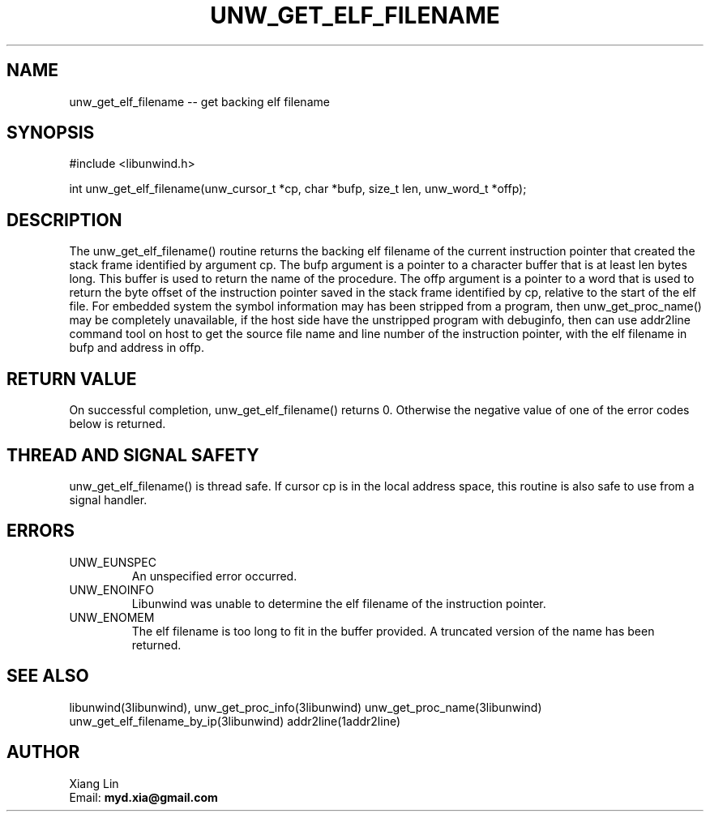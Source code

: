 .\" *********************************** start of \input{common.tex}
.\" *********************************** end of \input{common.tex}
'\" t
.\" Manual page created with latex2man on Fri Sep 15 20:49:35 2023
.\" NOTE: This file is generated, DO NOT EDIT.
.de Vb
.ft CW
.nf
..
.de Ve
.ft R

.fi
..
.TH "UNW\\_GET\\_ELF\\_FILENAME" "3libunwind" "15 September 2023" "Programming Library " "Programming Library "
.SH NAME
unw_get_elf_filename
\-\- get backing elf filename 
.PP
.SH SYNOPSIS

.PP
#include <libunwind.h>
.br
.PP
int
unw_get_elf_filename(unw_cursor_t *cp,
char *bufp,
size_t
len,
unw_word_t *offp);
.br
.PP
.SH DESCRIPTION

.PP
The unw_get_elf_filename()
routine returns the backing elf 
filename of the current instruction pointer that created the stack frame 
identified by argument cp\&.
The bufp
argument is a pointer 
to a character buffer that is at least len
bytes long. This buffer 
is used to return the name of the procedure. The offp
argument is 
a pointer to a word that is used to return the byte offset of the instruction 
pointer saved in the stack frame identified by cp,
relative to the 
start of the elf file. For embedded system the symbol information may has 
been stripped from a program, then unw_get_proc_name()
may be 
completely unavailable, if the host side have the unstripped program with 
debuginfo, then can use addr2line
command tool on host to get the 
source file name and line number of the instruction pointer, with the elf 
filename in bufp
and address in offp\&.
.PP
.SH RETURN VALUE

.PP
On successful completion, unw_get_elf_filename()
returns 0. 
Otherwise the negative value of one of the error codes below is 
returned. 
.PP
.SH THREAD AND SIGNAL SAFETY

.PP
unw_get_elf_filename()
is thread safe. If cursor cp
is 
in the local address space, this routine is also safe to use from a 
signal handler. 
.PP
.SH ERRORS

.PP
.TP
UNW_EUNSPEC
 An unspecified error occurred. 
.TP
UNW_ENOINFO
 Libunwind
was unable to determine 
the elf filename of the instruction pointer. 
.TP
UNW_ENOMEM
 The elf filename is too long to fit 
in the buffer provided. A truncated version of the name has been 
returned. 
.PP
.SH SEE ALSO

.PP
libunwind(3libunwind),
unw_get_proc_info(3libunwind)
unw_get_proc_name(3libunwind)
unw_get_elf_filename_by_ip(3libunwind)
addr2line(1addr2line)
.PP
.SH AUTHOR

.PP
Xiang Lin
.br
Email: \fBmyd.xia@gmail.com\fP
.br
.\" NOTE: This file is generated, DO NOT EDIT.
